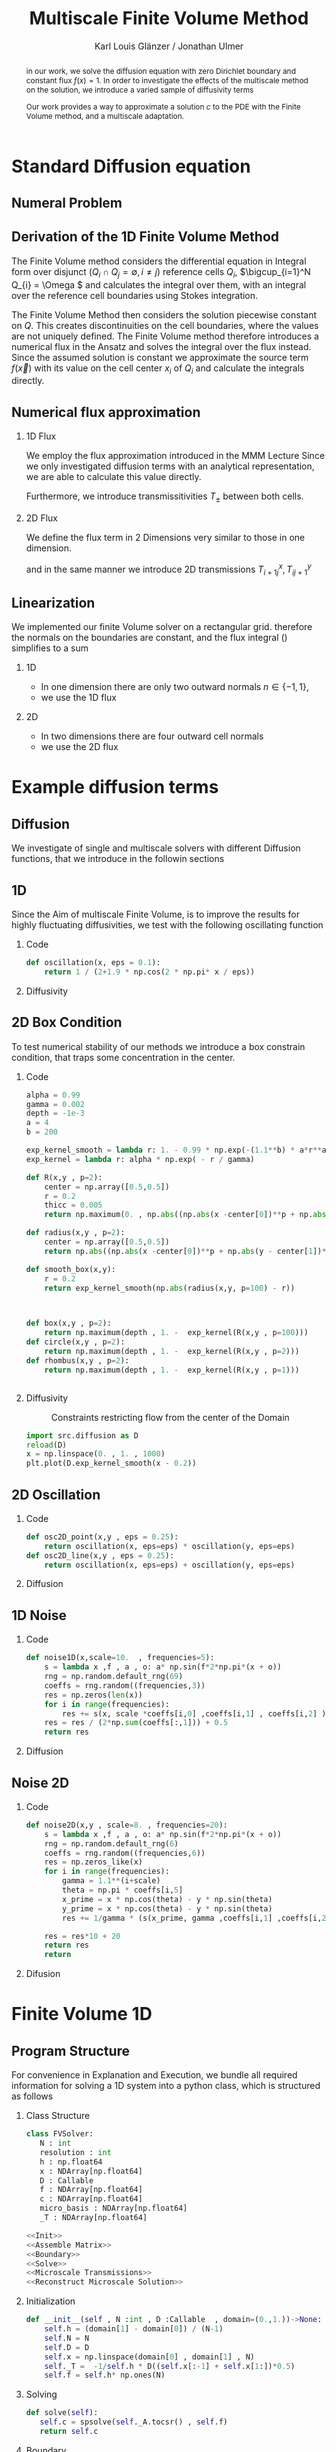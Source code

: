 #+title: Multiscale Finite Volume Method
#+author: Karl Louis Glänzer / Jonathan Ulmer
#+startup: latexpreview
#+startup: beamer
#+latex_compiler: lualatex
#+latex_class: beamer
#+LaTeX_CLASS_options: [presentation,small]
#+property: header-args:python :session :tangle fv.py :comments org :exports both :eval never-export
#+OPTIONS: H:2 toc:t num:t
#+BEAMER_THEME: Madrid
#+COLUMNS: %45ITEM %10BEAMER_ENV(Env) %10BEAMER_ACT(Act) %4BEAMER_COL(Col)
#+BEAMER_FRAME_OPTIONS: allowframebreaks
#+LATEX_HEADER: \setkeys{Gin}{width=0.6\textwidth}


* Preamble :noexport:
#+begin_src python :tangle src/fvsolver.py :noweb no-export :exports none
from typing import Callable
import numpy as np
from scipy.sparse import spdiags
from scipy.sparse.linalg import spsolve
from numpy.typing import NDArray
#+end_src

#+RESULTS:
: None


#+begin_src python  :exports none
import matplotlib.pyplot as plt
import seaborn as sns
import numpy as np
#+end_src

#+RESULTS:
: None

#+begin_src python :tangle src/diffusion.py
import numpy as np
#+end_src


* Standard Diffusion equation
** Numeral Problem
#+begin_abstract
in our work, we solve the diffusion equation \eqref{eq:diffusion} with zero Dirichlet boundary and constant flux \(f(x) = 1\). In order to investigate the effects of the multiscale method on the solution, we introduce a varied sample of diffusivity terms
\begin{align}
\label{eq:diffusion}
\nabla \cdot (D(x) \nabla c) &= f(x) & \text{in}& \, \Omega \\
c(x) &= 0 &  \text{on}& \, \partial \Omega
\end{align}
Our work provides a way to approximate a solution \(c\) to the PDE \eqref{eq:diffusion} with the Finite Volume method, and a multiscale adaptation.
#+end_abstract
** Derivation of the 1D Finite Volume Method
The Finite Volume method considers the differential equation in Integral form over disjunct (\(Q_i \cap Q_j = \emptyset , i\neq  j\)) reference cells \(Q_{i}\), \(\bigcup_{i=1}^N  Q_{i} = \Omega \) and calculates the integral over them, with an integral over the reference cell boundaries using Stokes integration.


\begin{align}
\label{eq:fv-integral}
\int_{Q_i} \nabla \cdot (D(x) \nabla c )  &= \int_{Q_i} f(x) \, \mathrm{d}x  & i&=1, \dots  , N\\
\int_{\partial Q_i} D(x) \nabla c \cdot \vec{n} \, \mathrm{d}S \, &=   \int_{Q_i} f(x) \, \mathrm{d} x & i&=1, \dots  , N
\end{align}


The Finite Volume Method then considers the solution piecewise constant on \(Q\). This creates discontinuities on the cell boundaries, where the values are not uniquely defined.
The Finite Volume method therefore introduces a numerical flux in the Ansatz and solves the integral over the flux instead.
Since the assumed solution is constant we approximate the source term \(f(\vec{x})\)  with its value on the cell center \(x_i\) of \(Q_i\) and calculate the integrals directly.

\begin{align}
\int_{\partial Q_i} g(c^+, c^-) \cdot \vec{n} \, \mathrm{d}S \, &=   \int_{Q_i} f(x) \, \mathrm{d} x & i&=1, \dots  , N\\
\label{eq:fv-discrete}
 \int_{\partial Q_i} g(c^+, c^-) \cdot \vec{n} \, \mathrm{d}S \,&=   |Q_i| f(x_i)  & i&=1, \dots  , N
\end{align}

** Numerical flux approximation
*** 1D Flux
We employ the  flux approximation introduced in the MMM Lecture Since we only investigated diffusion terms with an analytical representation, we are able to calculate this value directly.
\begin{align}
\label{eq:flux-1d}
g(c^+ , c^-) = - D(x^{\frac{1}{2} +}) \frac{c^+ - c^-}{h}
\end{align}
Furthermore, we introduce transmissitivities \(T_{\pm }\) between both cells.
\begin{align*}
g(c^+ , c^-) &= T_{\pm } * \left( c^+ - c^- \right) \\
T_{\pm } &= - D(x^{\frac{1}{2}+}) \frac{1}{h}
\end{align*}
*** 2D Flux
We define the flux term in 2 Dimensions very similar to those in one dimension.
\begin{align}
\label{eq:flux-2d}
g_{x}(c_{i+1,j} , c_{ij}) &= - \Delta_y D(x_{i+ \frac{1}{2},j }) \frac{c_{i+1,j} - c_{ij}}{\Delta_x}\\
g_y(c_{i,j+1} , c_{ij}) &= - \Delta_x D(x_{i,j+ \frac{1}{2}}) \frac{c_{i,j+1} - c_{ij}}{\Delta_y}
\end{align}
and in the same manner we introduce 2D transmissions \(T^x_{i+1j} , T^y_{ij+1}\)
\begin{align*}
g_x(c_{i+1j} , c_{ij}) &=   T^x_{i+1j} \left( c_{i+1j} - c_{ij}  \right)\\
g_y(c_{ij+1} , c_{ij}) &=   T^y_{ij+1} \left( c_{i+1j} - c_{ij}  \right)
\end{align*}
** Linearization

We implemented our finite Volume solver on a rectangular grid. therefore the normals on the boundaries are constant, and the flux integral (\ref{eq:fv-discrete}) simplifies to a sum
\begin{align*}
\sum_{ n \in \partial Q}   \vec{g}(c_{i+j+1} , c_{i+j}) \cdot \vec{n}  &=   |Q_i|  \overline{f}(x_{i})
\end{align*}
*** 1D
- In one dimension there are only two outward normals \(n \in \{-1,1\}\),
- we use the 1D flux \eqref{eq:flux-1d}

*** 2D
- In two dimensions there are four outward cell normals
\begin{align*}
n_{\mathrm{north}}  &=
\begin{pmatrix}
0 \\ 1
\end{pmatrix}
&
n_{\mathrm{south}}  &=
\begin{pmatrix}
0 \\ -1
\end{pmatrix}
\\
n_{\mathrm{east}}  &=
\begin{pmatrix}
1 \\ 0
\end{pmatrix}
&
n_{\mathrm{west}}  &=
\begin{pmatrix}
-1 \\ 0
\end{pmatrix}
\end{align*}
- we use the 2D flux \eqref{eq:flux-2d}

* Example diffusion terms

** Diffusion
We investigate of single and multiscale solvers with different Diffusion functions, that we introduce in the followin sections

** 1D

Since the Aim of multiscale Finite Volume, is to improve the results for highly fluctuating diffusivities, we test with the following oscillating function
\begin{align*}
D(x) &= \frac{1}{2+ 1.9 \cos \left( \frac{2 \pi x}{\epsilon} \right)}
\end{align*}

*** Code
#+begin_src python :tangle src/diffusion.py :eval never
def oscillation(x, eps = 0.1):
    return 1 / (2+1.9 * np.cos(2 * np.pi* x / eps))
#+end_src

*** Diffusivity
#+name: 1D Diffusion
#+begin_src python  :session :results output file graphics  :file images/D.svg :exports results
import numpy as np
import matplotlib.pyplot as plt
import src.diffusion as D
reload(D)
x = np.linspace(0,1 ,10)
plt.plot(x , D.oscillation(x))
x_highres = np.linspace(0,1 , 100000)
plt.plot(x_highres , D.oscillation(x_highres))
plt.legend([r"$D$ Sampled on a course grid" , r"$D$"] , loc="upper right")
plt.title("1D Diffusion Coefficient")
#+end_src


#+caption: Oscillating Diffusivity for 1D finite volume method


** 2D Box Condition
To test numerical stability of our methods we introduce a box constrain condition, that traps some concentration in the center.
*** Code
#+begin_src python :tangle src/diffusion.py :eval never
alpha = 0.99
gamma = 0.002
depth = -1e-3
a = 4
b = 200

exp_kernel_smooth = lambda r: 1. - 0.99 * np.exp(-(1.1**b) * a*r**a)
exp_kernel = lambda r: alpha * np.exp( - r / gamma)

def R(x,y , p=2):
    center = np.array([0.5,0.5])
    r = 0.2
    thicc = 0.005
    return np.maximum(0. , np.abs((np.abs(x -center[0])**p + np.abs(y - center[1])**p)**(1/p) - r) - thicc)

def radius(x,y , p=2):
    center = np.array([0.5,0.5])
    return np.abs((np.abs(x -center[0])**p + np.abs(y - center[1])**p)**(1/p))

def smooth_box(x,y):
    r = 0.2
    return exp_kernel_smooth(np.abs(radius(x,y, p=100) - r))



def box(x,y , p=2):
    return np.maximum(depth , 1. -  exp_kernel(R(x,y , p=100)))
def circle(x,y , p=2):
    return np.maximum(depth , 1. -  exp_kernel(R(x,y , p=2)))
def rhombus(x,y , p=2):
    return np.maximum(depth , 1. -  exp_kernel(R(x,y , p=1)))
#+end_src

#+begin_src python

#+end_src

*** Diffusivity
#+name: 2D Box Constraints
#+begin_src python :results graphics file output :file images/box-constraints.svg :exports results
import src.diffusion as D
reload(D)

N = 1000
M = 1000
x = np.linspace(0.,1., N)
y= np.linspace(0.,1., M)
grid = np.meshgrid(x,y)
diffusion_b = D.smooth_box(grid[0] , grid[1])
diffusion_b = diffusion_b.reshape((N,M))
diffusion_c = D.circle(grid[0] , grid[1])
diffusion_c = diffusion_c.reshape((N,M))
diffusion_r = D.rhombus(grid[0] , grid[1])
diffusion_r = diffusion_r.reshape((N,M))

fig,axis= plt.subplots(1,3)
im1 = axis[0].imshow(diffusion_b , cmap="magma" , extent=[0,1,0,1])
axis[0].set_title(r"Square with $L^{100}$ norm")
im2 = axis[1].imshow(diffusion_c , cmap="magma" , extent=[0,1,0,1])
axis[1].set_title(r"Circle with $L^{2}$ norm")
im2 = axis[2].imshow(diffusion_r , cmap="magma" , extent=[0,1,0,1])
axis[2].set_title(r"Rhombus with $L^{1}$ norm")

#fig.colorbar()
fig.suptitle(r"2D Box Constraints")
fig.colorbar(im1 ,ax=axis , fraction=0.025)
#+end_src

#+caption: Constraints restricting flow from the center of the Domain
#+RESULTS: 2D Box Constraints
[[file:images/box-constraints.svg]]


#+begin_src python :results file graphics output :file images/test.png
import src.diffusion as D
reload(D)
x = np.linspace(0. , 1. , 1000)
plt.plot(D.exp_kernel_smooth(x - 0.2))
#+end_src

#+RESULTS:
[[file:images/test.png]]

** 2D Oscillation
*** Code
#+begin_src python :tangle src/diffusion.py
def osc2D_point(x,y , eps = 0.25):
    return oscillation(x, eps=eps) * oscillation(y, eps=eps)
def osc2D_line(x,y , eps = 0.25):
    return oscillation(x, eps=eps) + oscillation(y, eps=eps)

#+end_src

*** Diffusion
#+name: 2D Ocillation
#+begin_src python :results graphics file output :file images/oscillation-2d.svg :exports results
import src.diffusion as D
reload(D)


N = 1000
M = 1000
x = np.linspace(0.,1., N)
y= np.linspace(0.,1., M)
grid = np.meshgrid(x,y)
diffusion_b = D.osc2D_point(grid[0] , grid[1])
diffusion_b = diffusion_b.reshape((N,M))
diffusion_c = D.osc2D_line(grid[0] , grid[1])
diffusion_c = diffusion_c.reshape((N,M))

fig,axis= plt.subplots(1,2)
im1 = axis[0].imshow(diffusion_b , cmap="magma" , extent=[0,1,0,1])
axis[0].set_title(r"0D Obstacles")
im2 = axis[1].imshow(diffusion_c , cmap="magma" , extent=[0,1,0,1])
axis[1].set_title(r"1D Obstacles")

#fig.colorbar()
fig.suptitle(r"Osscillating Diffusion")
fig.colorbar(im1 ,ax=axis , fraction=0.025)
#+end_src

#+RESULTS: 2D Ocillation
[[file:images/oscillation-2d.svg]]

** 1D Noise

*** Code
#+begin_src python :tangle src/diffusion.py
def noise1D(x,scale=10.  , frequencies=5):
    s = lambda x ,f , a , o: a* np.sin(f*2*np.pi*(x + o))
    rng = np.random.default_rng(69)
    coeffs = rng.random((frequencies,3))
    res = np.zeros(len(x))
    for i in range(frequencies):
        res += s(x, scale *coeffs[i,0] ,coeffs[i,1] , coeffs[i,2] )
    res = res / (2*np.sum(coeffs[:,1])) + 0.5
    return res
#+end_src

#+RESULTS:
: None

*** Diffusion
#+begin_src python :exports results :results file graphics output :file images/noise.svg
import src.diffusion as D
reload(D)
x = np.linspace(0,1)
plt.plot(D.noise1D(x))
#+end_src

#+RESULTS:
[[file:images/noise.svg]]

** Noise 2D
*** Code
#+begin_src python :tangle src/diffusion.py :eval never
def noise2D(x,y , scale=8. , frequencies=20):
    s = lambda x ,f , a , o: a* np.sin(f*2*np.pi*(x + o))
    rng = np.random.default_rng(6)
    coeffs = rng.random((frequencies,6))
    res = np.zeros_like(x)
    for i in range(frequencies):
        gamma = 1.1**(i+scale)
        theta = np.pi * coeffs[i,5]
        x_prime = x * np.cos(theta) - y * np.sin(theta)
        y_prime = x * np.cos(theta) - y * np.sin(theta)
        res += 1/gamma * (s(x_prime, gamma ,coeffs[i,1] ,coeffs[i,2] ) + s(y_prime, gamma ,coeffs[i,2] , coeffs[i,4] ))

    res = res*10 + 20
    return res
    return
#+end_src

*** Difusion
#+name: 2D Noise
#+begin_src python :results file graphics output :file images/noise-2D.png :exports results
import src.diffusion as D
reload(D)
N = 100
M = 100
x = np.linspace(0.,1., N)
y= np.linspace(0.,1., M)
grid = np.meshgrid(x,y)
noise = D.noise2D(grid[0].ravel() , grid[1].ravel(), scale=10, frequencies=20)
sns.heatmap(noise.reshape(N,M))
#+end_src

#+RESULTS: 2D Noise
[[file:images/noise-2D.png]]


* Finite Volume 1D
** Program Structure
For convenience in Explanation and Execution, we bundle all required information for solving a 1D system into a python class, which is structured as follows

*** Class Structure
#+begin_src python :tangle src/fvsolver.py :noweb no-export
class FVSolver:
   N : int
   resolution : int
   h : np.float64
   x : NDArray[np.float64]
   D : Callable
   f : NDArray[np.float64]
   c : NDArray[np.float64]
   micro_basis : NDArray[np.float64]
   _T : NDArray[np.float64]

<<Init>>
<<Assemble Matrix>>
<<Boundary>>
<<Solve>>
<<Microscale Transmissions>>
<<Reconstruct Microscale Solution>>
#+end_src


*** Initialization
#+name: Init
#+begin_src python :eval never
   def __init__(self , N :int , D :Callable  , domain=(0.,1.))->None:
       self.h = (domain[1] - domain[0]) / (N-1)
       self.N = N
       self.D = D
       self.x = np.linspace(domain[0] , domain[1] , N)
       self._T =  -1/self.h * D((self.x[:-1] + self.x[1:])*0.5)
       self.f = self.h* np.ones(N)

#+end_src

*** Solving
#+name: Solve
#+begin_src python :eval never
   def solve(self):
      self.c = spsolve(self._A.tocsr() , self.f)
      return self.c

#+end_src
*** Boundary
#+name: Boundary
#+begin_src python :eval never
   def set_boundary(self , bc=(0.,0.)):
      self.f[0] = bc[0]
      self.f[-1] = bc[1]

#+end_src



*** Assembly of the linear system
*** Matrix Assembly
#+name: Assemble Matrix
#+begin_src python :eval never
   def assemble_matrix(self)-> None:
      diagp1 = np.zeros(self.N)
      diagp1[2:] =  self._T[1:]
      diagm1 = np.zeros(self.N)
      diagm1[:-2] =  self._T[:-1]
      diag0 = np.ones(self.N)
      diag0[1:-1] = -1 * (self._T[1:] + self._T[:-1])
      self._A = spdiags([diagm1 , diag0 , diagp1] , np.array( [-1, 0, 1] ))
#+end_src

*** Sparsity Pattern of the linear system
#+name: A Sparsity
#+begin_src python :session :results output graphics file :file images/A-sparsity.svg :exports results
from importlib import reload
import src.fvsolver
from src.fvsolver import FVSolver
reload(src.fvsolver)
f10 = FVSolver(50,  D.oscillation)
f10.assemble_matrix()
A = f10._A
sparsity = np.full(A.shape , np.nan)
Idx = A.nonzero()
sparsity[Idx] = A.todense()[Idx]
sns.heatmap(sparsity)
plt.title("Sparsity Patter of A")
#+end_src

#+RESULTS: A Sparsity
[[file:images/A-sparsity.svg]]

* Multiscale :noexport:
In 1D
#+name: Microscale Transmissions
#+begin_src python :eval never
   def set_multiscale_transmissions(self, resolution)->NDArray[np.float64]:
      self.resolution = resolution
      micro_basis = np.zeros((self.N-1)*resolution)
      for i in range(1,self.N):
         micro_fv = FVSolver(resolution , self.D , domain=(self.x[i-1], self.x[i]))
         micro_fv.set_boundary(bc=(0.,1.))
         micro_fv.assemble_matrix()
         phi = micro_fv.solve()

         micro_basis[resolution * (i-1):resolution*i] = phi
         hm = micro_fv.h
         self._T[i-1] = -hm * np.sum(((phi[1:] - phi[:-1])/hm)**2 * self.D(micro_fv.x[:-1]))
      self.micro_basis = micro_basis
      return micro_basis

#+end_src

\begin{align*}
T_{\pm } &= -\int_{Q} D(x) (\phi'_{\pm} (x))^2\, \mathrm{d}x
\end{align*}


#+name: Reconstruct Microscale Solution
#+begin_src python :eval never

   def reconstruct_multiscale(self)->NDArray[np.float64]:
        self.reconstruction = np.zeros_like(self.micro_basis)
        for i in range(len(self.c)-1):
            n = self.resolution
            t = self.micro_basis[n*i:n*(i+1)]
            self.reconstruction[n*i:n*(i+1)] = (1-t) * self.c[i] + t * self.c[i+1]

#+end_src

#+begin_src python :results graphics file output :file images/reconstruction.png
from importlib import reload
import src.fvsolver
from src.fvsolver import FVSolver
import src.diffusion as D
reload(src.fvsolver)
reload(D)
fv = FVSolver(20 * 100 ,  D.oscillation)
fv.assemble_matrix()
fv.set_boundary()
c_course = fv.solve()

fv_ref = FVSolver(100000 ,  D.oscillation)
fv_ref.set_boundary()
fv_ref.assemble_matrix()
c_fine = fv_ref.solve()

fvmulti = FVSolver(20 ,  D.oscillation)
mb = fvmulti.set_multiscale_transmissions(100)
fvmulti.set_boundary()
fvmulti.assemble_matrix()
c_multi = fvmulti.solve()
fvmulti.reconstruct_multiscale()

plt.plot(fv.x , c_course)
plt.plot(fvmulti.x , c_multi)
x_fine = np.linspace(0,1, len(fvmulti.micro_basis))
plt.plot(x_fine,fvmulti.reconstruction)
plt.plot(fv_ref.x,c_fine)
plt.title("Comparison Of Different Solvers")
plt.xlabel(r"$x$")
plt.ylabel(r"$c(x)$")
plt.legend(["macro" , "multiscale", "multi_fine" , "reference"])
#+end_src

#+RESULTS:
[[file:images/reconstruction.png]]

#+begin_src python :results output file graphics :file images/msbasis.png
plt.plot(mb)
#+end_src

#+RESULTS:
[[file:images/msbasis.png]]

#+begin_src python :results output file graphics :file images/multi1D.png
fv.assemble_matrix()
c_multi = fv.solve()
plt.plot(c_multi)
#+end_src

#+end_src

#+begin_src python :session :file images/multiscaleplot.svg  :results output file graphics
c_macro = sp.sparse.linalg.spsolve(A_macro.tocsr(),source)
c_multi = np.zeros((N-1)* n)
x = np.linspace(0,1,N)
x_multi = np.linspace(0,1 , n*(N-1))
for i in range(len(c_macro)-1):
    t = micro_basis[n*i:n*(i+1)]
    c_multi[n*i:n*(i+1)] = (1-t) * c_macro[i] + t * c_macro[i+1]
plt.plot(x,c)
plt.plot(x,c_macro)
plt.plot(x_multi,c_multi)
plt.plot(x_fine , c_fine)
#+end_src

#+RESULTS:
[[file:images/multiscaleplot.svg]]

* Cleanup :noexport:

#+RESULTS:
: None

#+begin_src python :results output file graphics :file images/course1D.png
from importlib import reload
import src.fvsolver
from src.fvsolver import FVSolver
import src.diffusion as D
reload(src.fvsolver)
reload(D)
epsilon = 0.1
diff = lambda x: D.circle(x,0.5)
fv = FVSolver(1000 , diff)
fv.assemble_matrix()
fv.set_boundary()
c_course = fv.solve()
wall = fv.D(fv.x)
print(np.min(wall))
plt.plot(fv.x,wall)
plt.plot(fv.x,c_course)
#+end_src

#+RESULTS:
[[file:images/course1D.png]]

#+begin_src python :results output file graphics :file images/msbasis.png
mb = fv.set_multiscale_transmissions(100)
plt.plot(mb)
#+end_src

#+RESULTS:
[[file:images/msbasis.png]]

#+begin_src python :results output file graphics :file images/multi1D.png
fv.assemble_matrix()
c_multi = fv.solve()
plt.plot(c_multi)
#+end_src

#+RESULTS:
[[file:images/multi1D.png]]
* 2D :noexport:
#+begin_src python :tangle src/fvsolver.py :noweb no-export
import scipy as sp
import numpy as np
class FVSolver2D:
   N : int
   M : int
   h_x : np.float64
   h_y : np.float64
   x : NDArray[np.float64]
   y : NDArray[np.float64]
   D : Callable
   f : NDArray[np.float64]
   c : NDArray[np.float64]

   _T_x : NDArray[np.float64]
   _T_y : NDArray[np.float64]

   def reconstruct_multiscale(self):
      pass


<<Init 2D>>

<<Assemble 2D Matrix>>

   def set_boundary(self , bc=(0.,0. , 0. , 0.)):
      self.f[ 0,1:-1]= bc[0]
      self.f[-1,1:-1]= bc[1]
      self.f[1:-1, 0]= bc[2]
      self.f[1:-1,-1]= bc[3]


   def solve(self):
      self.c = spsolve(self._A.tocsr() , self.f.ravel()).reshape((self.N,self.M))
      return self.c

<<2D Microscale Transmissions>>
#+end_src


#+name: Init 2D
#+begin_src python :eval never
   def __init__(self ,
                N:int,
                M:int ,
                D :Callable  ,
                domain=np.array([[0.,0.] , [1.,1.]]),
                )->None:
      self.h_x = (domain[1,0] - domain[0,0]) / (N-1)
      self.h_y = (domain[1,1] - domain[0,1]) / (M-1)
      self.x = np.linspace(domain[0,0] , domain[1,0] , N)
      self.y = np.linspace(domain[0,1] , domain[1,1] , M)
      x_h = self.x[:-1] + 0.5 * self.h_x
      y_h = self.y[:-1] + 0.5 * self.h_y
      halfgrid_x = np.meshgrid(x_h,self.y,indexing="ij")
      halfgrid_y = np.meshgrid(self.x,y_h , indexing="ij")
      self._T_x = -self.h_y/self.h_x * D(halfgrid_x[0] , halfgrid_x[1])
      self._T_y = -self.h_x/self.h_y * D(halfgrid_y[0] , halfgrid_y[1])
      self.N = N
      self.M = M
      self.D = D
      self.f = self.h_x * self.h_y* np.ones((N, M))

#+end_src


#+name: Assemble 2D Matrix
#+begin_src python :eval never
   def assemble_matrix(self)->None:
       main_diag = np.ones((  self.N,self.M))
       diag_north = np.zeros((self.N,self.M))
       diag_south = np.zeros((self.N,self.M))
       diag_east = np.zeros(( self.N,self.M))
       diag_west = np.zeros(( self.N,self.M))
       main_diag[1:-1,1:-1] =  -1* (self._T_x[:-1,1:-1] + self._T_x[1:,1:-1] + self._T_y[1:-1,:-1] + self._T_y[1:-1,1:])
       main_diag = np.ravel(main_diag)

       diag_north[1:-1,1:-1] =  self._T_y[1:-1,:-1]
       diag_south[1:-1,1:-1] =  self._T_y[1:-1,1:]
       diag_east[1:-1,1:-1] =   self._T_x[1:,1:-1]
       diag_west[1:-1,1:-1] =   self._T_x[:-1,1:-1]
       diag_north = diag_north.ravel()
       diag_south = diag_south.ravel()
       diag_west = diag_west.ravel()
       diag_east = diag_east.ravel()

       A = sp.sparse.spdiags([main_diag , diag_east , diag_west ,  diag_north , diag_south] , [0 , -self.N  , self.N , 1 , -1] , self.N*self.M , self.M*self.N)
       self._A = A.T

#+end_src

on a \(N \times M\) grid
** Numerical Flux in 2D
\begin{align*}
g_{x}(c_{i+1,j} , c_{ij}) &= - \Delta_y D(x_{i+ \frac{1}{2},j }) \frac{c_{i+1,j} - c_{ij}}{\Delta_x}\\
g_y(c_{i,j+1} , c_{ij}) &= - \Delta_x D(x_{i,j+ \frac{1}{2}}) \frac{c_{i,j+1} - c_{ij}}{\Delta_y} \\
g_x(c_{i+1j} , c_{ij}) &=   T^x_{i+1j} \left( c_{i+1j} - c_{ij}  \right)\\
g_y(c_{ij+1} , c_{ij}) &=   T^y_{ij+1} \left( c_{i+1j} - c_{ij}  \right)
\end{align*}
The boundary term can then be approximated by
\begin{align*}
 - g_{x}(c_{i,j} , c_{i-1,j}) + g_{x}(c_{i+1,j} , c_{ij})  -  g_y(c_{i,j} , c_{i,j-1}) + g_y(c_{i,j+1} , c_{ij}) &= \Delta_x \Delta_y f(x_{ij})
\end{align*}
One Dimensionalize the index
\begin{align*}
 - g_{x}(c_{i + Nj} , c_{i-1 + Nj}) + g_{x}(c_{i+1 + Nj} , c_{i + Nj})  -  g_y(c_{i + Nj} , c_{i + N(j-1)}) + g_y(c_{i + N(j+1)} , c_{i + Nj}) &= \Delta_x \Delta_y f(x_{i + Nj})
\end{align*}
plug in Flux Approach with \(\Delta_x = \Delta_y = h\)
\begin{align*}
& \left(D(x-\frac{h}{2},y)c_{i+Nj}-D(x-\frac{h}{2},y)c_{i-1+Nj}\right)\\
&-\left(D(x+\frac{h}{2},y)c_{i+1+Nj}-D(x+\frac{h}{2},y)c_{i+Nj}\right)\\
&+\left(D(x,y-\frac{h}{2})c_{i+Nj}-D(x,y-\frac{h}{2})c_{i+N(j-1)}\right)\\
&-\left(D(x,y+\frac{h}{2})c_{i+N(j+1)}-D(x,y+\frac{h}{2})c_{i+Nj}\right)
\end{align*}

\begin{align*}
& D(x-\frac{h}{2},y)c_{i+Nj}-D(x-\frac{h}{2},y)c_{i-1+Nj}  \\
&-D(x+\frac{h}{2},y)c_{i+1+Nj}+D(x+\frac{h}{2},y)c_{i+Nj}  \\
& D(x,y-\frac{h}{2})c_{i+Nj}-D(x,y-\frac{h}{2})c_{i+N(j-1)}\\
&-D(x,y+\frac{h}{2})c_{i+N(j+1)}+D(x,y+\frac{h}{2})c_{i+Nj}
\end{align*}

\begin{align*}
& -D(x-\frac{h}{2},y)c_{i-1+Nj}  \\
&-D(x+\frac{h}{2},y)c_{i+1+Nj}  \\
& -D(x,y-\frac{h}{2})c_{i+N(j-1)}\\
&-D(x,y+\frac{h}{2})c_{i+N(j+1)}\\
\left(D(x-\frac{h}{2},y) + D(x+\frac{h}{2},y) + D(x,y-\frac{h}{2}) + D(x,y+\frac{h}{2}) \right) c_{i+Nj}
\end{align*}

#+begin_src python
import os

# Set this before importing NumPy/SciPy
os.environ["OMP_NUM_THREADS"] = "16"       # For MKL/OpenMP
os.environ["OPENBLAS_NUM_THREADS"] = "16"  # For OpenBLAS
os.environ["MKL_NUM_THREADS"] = "16"       # For Intel MKL
os.environ["NUMEXPR_NUM_THREADS"] = "16"   # Just in case

import numpy as np
import scipy

#+end_src

#+begin_src python :results file graphics output :file images/2D_Diffusion.png
import seaborn as sns
import matplotlib.pyplot as plt
import numpy as np
#+end_src



#+begin_src python :results file graphics output :file images/spy.svg
reload(src.fvsolver)
from src.fvsolver import FVSolver2D
smol_fv = FVSolver2D(10,10,D)
smol_fv.assemble_matrix()
plt.imshow(smol_fv._A.todense())
#plt.spy(A.T, markersize=1)
#+end_src

#+RESULTS:
[[file:images/spy.svg]]

#+begin_src python :results file graphics output :file images/_T_x.png :async t
fv2D = FVSolver2D(N,M,D)
sns.heatmap(fv2D._T_y, cmap="magma")
#+end_src

#+RESULTS:
[[file:images/_T_x.png]]

#+begin_src python :results file graphics output :file images/2d-result.png :async t
fv2D = FVSolver2D(N,M,D)
fv2D.assemble_matrix()
fv2D.set_boundary()
c = fv2D.solve()
sns.heatmap(c, cmap="magma")
#+end_src

#+RESULTS:
[[file:images/2d-result.png]]

#+begin_src python :results output
error =np.linalg.norm(A@c_vec - f)
print(error)
#+end_src

#+RESULTS:
: 1.025105313314805e-12

#+begin_src python :results file graphics output :file images/2d-surf.png
fig = plt.figure()
ax = fig.add_subplot(111, projection='3d')
ax.plot_surface(grid[0] ,grid[1],c , cmap="magma")
#+end_src

#+RESULTS:
[[file:images/2d-surf.png]]
* 2D Multiscale :noexport:
\begin{align*}
T_{\pm } &= -\int_{Q} D(x) \phi_x'(x)^2\, \mathrm{d}x
\end{align*}
#+name:2D Microscale Transmissions
#+begin_src python :eval never
   def set_multiscale_transmissions(self, resolution):
      self.microscale_basis_x = np.zeros((self._T_x.shape[0] , self._T_x.shape[1] , resolution))
      self.microscale_basis_y = np.zeros((self._T_y.shape[0] , self._T_y.shape[1] , resolution))
      for i in range(self._T_x.shape[0]):
         for j in range(self._T_x.shape[1]):
            #Do mircroscale x
            D_micro = lambda x: self.D(x, self.y[j])
            fv_micro = FVSolver(resolution , D_micro, domain=(self.x[i] , self.x[i+1]))
            fv_micro.assemble_matrix()
            fv_micro.set_boundary(bc=(0.,1.))
            phi =fv_micro.solve()
            self.microscale_basis_x[i,j,:] = phi
            self._T_x[i,j] =   -fv_micro.h * self.h_y* np.sum(((phi[1:] - phi[:-1])/(fv_micro.h))**2 * D_micro(fv_micro.x[1:] - fv_micro.h/2))

      for i in range(self._T_y.shape[0]):
         for j in range(self._T_y.shape[1]):
            # Do microscale y
            D_micro = lambda y: self.D(self.x[i], y)
            fv_micro = FVSolver(resolution , D_micro, domain=(self.y[j] , self.y[j+1]))
            fv_micro.assemble_matrix()
            fv_micro.set_boundary(bc=(0.,1.))
            phi =fv_micro.solve()
            self.microscale_basis_y[i,j,:] = phi
            self._T_y[i,j] =   -fv_micro.h * self.h_x  * np.sum(((phi[1:] - phi[:-1])/(fv_micro.h))**2 * D_micro(fv_micro.x[1:] - fv_micro.h/2))

      return self.microscale_basis_x , self.microscale_basis_y

#+end_src

#+begin_src python
import src.fvsolver
import src.diffusion as D
reload(src.fvsolver)
reload(D)
from src.fvsolver import FVSolver2D
def plot_comparison(function , resolution , typestr):
    fvref = FVSolver2D(1000, 1000,function)
    fvref.set_boundary()
    fvref.assemble_matrix()
    c_ref = fvref.solve()
    fv2D = FVSolver2D(resolution, resolution,function)
    fv2D.assemble_matrix()
    fv2D.set_boundary()
    c_course = fv2D.solve()
    mx,my = fv2D.set_multiscale_transmissions(2000)
    fv2D.assemble_matrix()
    fv2D.set_boundary()
    c = fv2D.solve()
    fig, axes = plt.subplots(1, 3, figsize=(13, 4))  # 1 row, 2 columns
    fig.suptitle(f"{typestr} with {resolution}" + r"$\times$" + f"{resolution} Grid")
    im1 = axes[0].imshow(c_course , cmap="magma" , extent=[0,1,0,1])
    axes[0].set_title("Course")
    im2 = axes[1].imshow(c , cmap="magma" , extent=[0,1,0,1])
    axes[1].set_title("Multiscale")
    im2 = axes[2].imshow(c_ref , cmap="magma" , extent=[0,1,0,1])
    axes[2].set_title("Reference")
    plt.colorbar(im1, ax=axes)
    return fig

#+end_src

#+RESULTS:
: None


* 2D results
** Box Conditions
#+begin_src python :results file graphics output :file images/2d-multi-result-box.png :async t :exports results
plot_comparison(D.box , 50 , "Box Obstacle")
#+end_src

#+RESULTS:
[[file:images/2d-multi-result-box.png]]

#+begin_src python :results file graphics output :file images/2d-multi-result-circle.png :async t :exports results
plot_comparison(D.circle , 50 , "Circle Obstacle")
#+end_src

#+RESULTS:
[[file:images/2d-multi-result-circle.png]]

#+begin_src python :results file graphics output :file images/2d-multi-result-square.png :async t :exports results
plot_comparison(D.rhombus , 50 , "Diamond Obstacle")
#+end_src

#+RESULTS:
[[file:images/2d-multi-result-square.png]]

** Oscillations
*** Line
#+begin_src python :results file graphics output :file images/2d-multi-result-line.png :async t :exports results
plot_comparison(D.osc2D_line , 50)
#+end_src

#+RESULTS:
[[file:images/2d-multi-result-line.png]]

*** Point
#+begin_src python :results file graphics output :file images/2d-multi-result-point.png :async t :exports results
plot_comparison(D.osc2D_point , 50)
#+end_src

#+RESULTS:
[[file:images/2d-multi-result-point.png]]

* Reference Solution
** Reference
Solution of the 2D Laplace equation:
\begin{align}
\label{eq:poisson}
- \Delta u(x,y) &= f(x,y) & \text{in} \quad \Omega \\
u(x,y) &= 0 & \text{on} \quad  \Gamma_D
\end{align}
where \(f(x,y) = 2 * (x+y - x^2 - y^2) \) the analytical solution is
\begin{align*}
u(x,y) &= x * (1-x) * y * (1-y)
\end{align*}

